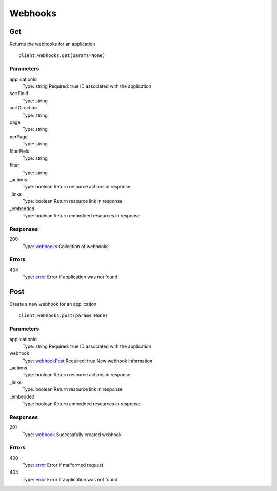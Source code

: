 Webhooks
========


Get
---

Returns the webhooks for an application

::

    client.webhooks.get(params=None)


Parameters
**********

applicationId
    Type: string
    Required: true
    ID associated with the application

sortField
    Type: string
    

sortDirection
    Type: string
    

page
    Type: string
    

perPage
    Type: string
    

filterField
    Type: string
    

filter
    Type: string
    

_actions
    Type: boolean
    Return resource actions in response

_links
    Type: boolean
    Return resource link in response

_embedded
    Type: boolean
    Return embedded resources in response


Responses
*********

200
    Type: `webhooks <_schemas.rst#webhooks>`_
    Collection of webhooks


Errors
******

404
    Type: `error <_schemas.rst#error>`_
    Error if application was not found


Post
----

Create a new webhook for an application

::

    client.webhooks.post(params=None)


Parameters
**********

applicationId
    Type: string
    Required: true
    ID associated with the application

webhook
    Type: `webhookPost <_schemas.rst#webhookPost>`_
    Required: true
    New webhook information

_actions
    Type: boolean
    Return resource actions in response

_links
    Type: boolean
    Return resource link in response

_embedded
    Type: boolean
    Return embedded resources in response


Responses
*********

201
    Type: `webhook <_schemas.rst#webhook>`_
    Successfully created webhook


Errors
******

400
    Type: `error <_schemas.rst#error>`_
    Error if malformed request

404
    Type: `error <_schemas.rst#error>`_
    Error if application was not found
